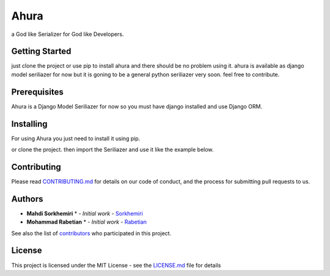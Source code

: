 Ahura
=======

a God like Serializer for God like Developers.

Getting Started
---------------

just clone the project or use pip to install ahura and there should be no problem using it. ahura is available as django model seriliazer for now but it is goning to be a general python seriliazer very soon. feel free to contribute.

Prerequisites
-------------

Ahura is a Django Model Seriliazer for now so you must have django installed and use Django ORM. 

Installing
----------

For using Ahura you just need to install it using pip.

.. code-block:: console
    $pip install ahura

.. code-block:: python
    >>> v = Validator({'name': {'type': 'string'}})
    >>> v.validate({'name': 'john doe'})
    True

or clone the project.
then import the Seriliazer and use it like the example below.

.. code-block:: python
    >>> from ahura import Seriliazer
    >>> from myapp.models import MyModel
    >>> my_objects = MyModel.objects.all()
    >>> s = Seriliazer(exclude=["password"], date_format="%Y-%m-%d")
    >>> data = s.serialize(my_objects)


Contributing
------------

Please read `CONTRIBUTING.md`_ for details on our code of conduct, and the process for submitting pull requests to us.

Authors
-------
* **Mahdi Sorkhemiri** * - *Initial work* - `Sorkhemiri`_
* **Mohammad Rabetian** * - *Initial work* - `Rabetian`_

See also the list of `contributors`_ who participated in this project.

License
-------

This project is licensed under the MIT License - see the `LICENSE.md`_ file for details


.. _CONTRIBUTING.md: https://github.com/sorkhemiri/ahura/blob/master/CONTRIBUTING.md
.. _Sorkhemiri: https://github.com/sorkhemiri
.. _Rabetian: https://github.com/mohammadrabetian
.. _contributors: https://github.com/sorkhemiri/ahura/graphs/contributors
.. _LICENSE.md: https://github.com/sorkhemiri/ahura/blob/master/LICENSE.md
